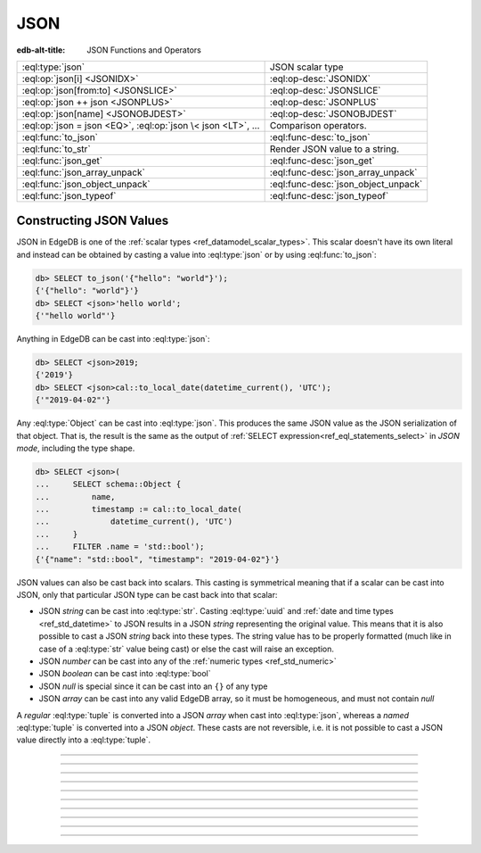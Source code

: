 .. _ref_std_json:

====
JSON
====

:edb-alt-title: JSON Functions and Operators

.. list-table::
    :class: funcoptable

    * - :eql:type:`json`
      - JSON scalar type

    * - :eql:op:`json[i] <JSONIDX>`
      - :eql:op-desc:`JSONIDX`

    * - :eql:op:`json[from:to] <JSONSLICE>`
      - :eql:op-desc:`JSONSLICE`

    * - :eql:op:`json ++ json <JSONPLUS>`
      - :eql:op-desc:`JSONPLUS`

    * - :eql:op:`json[name] <JSONOBJDEST>`
      - :eql:op-desc:`JSONOBJDEST`

    * - :eql:op:`json = json <EQ>`, :eql:op:`json \< json <LT>`, ...
      - Comparison operators.

    * - :eql:func:`to_json`
      - :eql:func-desc:`to_json`

    * - :eql:func:`to_str`
      - Render JSON value to a string.

    * - :eql:func:`json_get`
      - :eql:func-desc:`json_get`

    * - :eql:func:`json_array_unpack`
      - :eql:func-desc:`json_array_unpack`

    * - :eql:func:`json_object_unpack`
      - :eql:func-desc:`json_object_unpack`

    * - :eql:func:`json_typeof`
      - :eql:func-desc:`json_typeof`

.. _ref_std_json_construction:

Constructing JSON Values
------------------------

JSON in EdgeDB is one of the :ref:`scalar types <ref_datamodel_scalar_types>`.
This scalar doesn't have its own literal and instead can be obtained
by casting a value into :eql:type:`json` or by using :eql:func:`to_json`:

.. code-block:: edgeql-repl

    db> SELECT to_json('{"hello": "world"}');
    {'{"hello": "world"}'}
    db> SELECT <json>'hello world';
    {'"hello world"'}

Anything in EdgeDB can be cast into :eql:type:`json`:

.. code-block:: edgeql-repl

    db> SELECT <json>2019;
    {'2019'}
    db> SELECT <json>cal::to_local_date(datetime_current(), 'UTC');
    {'"2019-04-02"'}

Any :eql:type:`Object` can be cast into :eql:type:`json`. This
produces the same JSON value as the JSON serialization of that object.
That is, the result is the same as the output of :ref:`SELECT
expression<ref_eql_statements_select>` in *JSON mode*, including the
type shape.

.. code-block:: edgeql-repl

    db> SELECT <json>(
    ...     SELECT schema::Object {
    ...         name,
    ...         timestamp := cal::to_local_date(
    ...             datetime_current(), 'UTC')
    ...     }
    ...     FILTER .name = 'std::bool');
    {'{"name": "std::bool", "timestamp": "2019-04-02"}'}

JSON values can also be cast back into scalars. This casting is
symmetrical meaning that if a scalar can be cast into JSON, only that
particular JSON type can be cast back into that scalar:

- JSON *string* can be cast into :eql:type:`str`. Casting
  :eql:type:`uuid` and :ref:`date and time types
  <ref_std_datetime>` to JSON results in a JSON
  *string* representing the original value. This means that it is
  also possible to cast a JSON *string* back into these types. The
  string value has to be properly formatted (much like in case of
  a :eql:type:`str` value being cast) or else the cast will raise an
  exception.
- JSON *number* can be cast into any of
  the :ref:`numeric types <ref_std_numeric>`
- JSON *boolean* can be cast into :eql:type:`bool`
- JSON *null* is special since it can be cast into an ``{}`` of any type
- JSON *array* can be cast into any valid EdgeDB array, so it must be
  homogeneous, and must not contain *null*

A *regular* :eql:type:`tuple` is converted into a JSON *array* when cast
into :eql:type:`json`, whereas a *named* :eql:type:`tuple` is converted
into a JSON *object*. These casts are not reversible, i.e. it is not
possible to cast a JSON value directly into a :eql:type:`tuple`.


----------


.. eql:type:: std::json

    Arbitrary JSON data.

    Any other type can be :eql:op:`cast <CAST>` to and from JSON:

    .. code-block:: edgeql-repl

        db> SELECT <json>42;
        {'42'}
        db> SELECT <bool>to_json('true');
        {true}

    Note that a :eql:type:`json` value can be cast into a :eql:type:`str`
    only when it is a JSON string.  Therefore, while the following will work
    as expected:

    .. code-block:: edgeql-repl

        db> SELECT <str>to_json('"something"');
        {'something'}

    The operation below (casting a JSON array of
    string ``["a", "b", "c"]`` to a *str*) will result in an error:

    .. code-block:: edgeql-repl

        db> SELECT <str>to_json('["a", "b", "c"]');
        InternalServerError: expected json string, null; got json array

    Use the :eql:func:`to_json` and :eql:func:`to_str`
    functions to dump or parse a :eql:type:`json` value to or
    from a :eql:type:`str`:

    .. code-block:: edgeql-repl

        db> SELECT to_json('[1, "a"]');
        {'[1, "a"]'}
        db> SELECT to_str(<json>[1, 2]);
        {'[1, 2]'}


----------


.. eql:operator:: JSONIDX: json [ int64 ] -> json

    JSON array/string indexing.

    The contents of JSON *arrays* and *strings* can also be
    accessed via ``[]``:

    .. code-block:: edgeql-repl

        db> SELECT <json>'hello'[1];
        {'"e"'}
        db> SELECT <json>'hello'[-1];
        {'"o"'}
        db> SELECT to_json('[1, "a", null]')[1];
        {'"a"'}
        db> SELECT to_json('[1, "a", null]')[-1];
        {'null'}

    The element access operator ``[]`` will raise an exception if the
    specified index is not valid for the base JSON value.  To access
    potentially out of bound indexes use the :eql:func:`json_get`
    function.


----------


.. eql:operator:: JSONSLICE: json [ int64 : int64 ] -> json

    JSON array/string slicing.

    JSON *arrays* and *strings* can be sliced in the same way as
    regular arrays, producing a new JSON array or string:

    .. code-block:: edgeql-repl

        db> SELECT <json>'hello'[0:2];
        {'"he"'}
        db> SELECT <json>'hello'[2:];
        {'"llo"'}
        db> SELECT to_json('[1, 2, 3]')[0:2];
        {'[1, 2]'}
        db> SELECT to_json('[1, 2, 3]')[2:];
        {'[3]'}
        db> SELECT to_json('[1, 2, 3]')[:1];
        {'[1]'}
        db> SELECT to_json('[1, 2, 3]')[:-2];
        {'[1]'}


----------


.. eql:operator:: JSONPLUS: json ++ json -> json

    JSON concatenation.

    JSON arrays, objects and strings can be concatenated with JSON values of
    the same type into a new JSON value.

    If you concatenate two JSON objects, you get a new object whose keys will
    be a union of the keys of the input objects. If a key is present in both
    objects, the value from the second object is taken.

    .. code-block:: edgeql-repl

        db> SELECT to_json('[1, 2]') ++ to_json('[3]');
        {'[1, 2, 3]'}
        db> SELECT to_json('{"a": 1}') ++ to_json('{"b": 2}');
        {'{"a": 1, "b": 2}'}
        db> SELECT to_json('{"a": 1, "b": 2}') ++ to_json('{"b": 3}');
        {'{"a": 1, "b": 3}'}
        db> SELECT to_json('"123"') ++ to_json('"456"');
        {'"123456"'}


----------


.. eql:operator:: JSONOBJDEST: json [ str ] -> json

    JSON object property access.

    The fields of JSON *objects* can also be accessed via ``[]``:

    .. code-block:: edgeql-repl

        db> SELECT to_json('{"a": 2, "b": 5}')['b'];
        {'5'}
        db> SELECT j := <json>(schema::Type {
        ...     name,
        ...     timestamp := cal::to_local_date(datetime_current(), 'UTC')
        ... })
        ... FILTER j['name'] = <json>'std::bool';
        {'{"name": "std::bool", "timestamp": "2019-04-02"}'}

    The field access operator ``[]`` will raise an exception if the
    specified field does not exist for the base JSON value. To access
    potentially non-existent fields use the :eql:func:`json_get` function.


----------


.. eql:function:: std::to_json(string: str) -> json

    :index: json parse loads

    Return JSON value represented by the input *string*.

    .. code-block:: edgeql-repl

        db> SELECT to_json('[1, "hello", null]')[1];
        {'"hello"'}
        db> SELECT to_json('{"hello": "world"}')['hello'];
        {'"world"'}


----------


.. eql:function:: std::json_array_unpack(json: json) -> SET OF json

    :index: array unpack

    Return elements of JSON array as a set of :eql:type:`json`.

    Calling this function on anything other than a JSON array will
    cause a runtime error.

    This function should be used if the ordering of elements is not
    important or when set ordering is preserved (such as an immediate
    input to an aggregate function).

    .. code-block:: edgeql-repl

        db> SELECT json_array_unpack(to_json('[1, "a"]'));
        {'1', '"a"'}


----------


.. eql:function:: std::json_get(json: json, \
                                VARIADIC path: str) -> OPTIONAL json

    :index: safe navigation

    Return the JSON value at the end of the specified path or an empty set.

    This function provides "safe" navigation of a JSON value. If the
    input path is a valid path for the input JSON object/array, the
    JSON value at the end of that path is returned. If the path cannot
    be followed for any reason, the empty set is returned.

    .. code-block:: edgeql-repl

        db> SELECT json_get(to_json('{
        ...     "q": 1,
        ...     "w": [2, "foo"],
        ...     "e": true
        ... }'), 'w', '1');
        {'"foo"'}

    This is useful when certain structure of JSON data is assumed, but
    cannot be reliably guaranteed:

    .. code-block:: edgeql-repl

        db> SELECT json_get(to_json('{
        ...     "q": 1,
        ...     "w": [2, "foo"],
        ...     "e": true
        ... }'), 'w', '2');
        {}

    Also, a default value can be supplied by using the
    :eql:op:`coalescing <COALESCE>` operator:

    .. code-block:: edgeql-repl

        db> SELECT json_get(to_json('{
        ...     "q": 1,
        ...     "w": [2, "foo"],
        ...     "e": true
        ... }'), 'w', '2') ?? <json>'mydefault';
        {'"mydefault"'}


----------


.. eql:function:: std::json_object_unpack(json: json) -> \
                  SET OF tuple<str, json>

    Return set of key/value tuples that make up the JSON object.

    Calling this function on anything other than a JSON object will
    cause a runtime error.

    .. code-block:: edgeql-repl

        db> SELECT json_object_unpack(to_json('{
        ...     "q": 1,
        ...     "w": [2, "foo"],
        ...     "e": true
        ... }'));
        {('e', 'true'), ('q', '1'), ('w', '[2, "foo"]')}


----------


.. eql:function:: std::json_typeof(json: json) -> str

    :index: type

    Return the type of the outermost JSON value as a string.

    Possible return values are: ``'object'``, ``'array'``,
    ``'string'``, ``'number'``, ``'boolean'``, ``'null'``.

    .. code-block:: edgeql-repl

        db> SELECT json_typeof(<json>2);
        {'number'}
        db> SELECT json_typeof(to_json('null'));
        {'null'}
        db> SELECT json_typeof(to_json('{"a": 2}'));
        {'object'}
